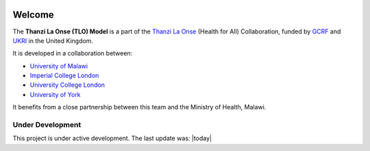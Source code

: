 
.. image:: thanzi-la-onse.png


========
Welcome
========

The **Thanzi La Onse (TLO) Model** is a part of the `Thanzi La Onse <https://thanzi.org>`_ (Health for All) Collaboration, funded by `GCRF <https://www.newton-gcrf.org>`_ and `UKRI <https://www.ukri.org>`_ in the United Kingdom.

It is developed in a collaboration between:

* `University of Malawi <https://www.medcol.mw>`_

* `Imperial College London <https://www.imperial.ac.uk/mrc-global-infectious-disease-analysis>`_

* `University College London <https://www.ucl.ac.uk/global-health/>`_

* `University of York <https://www.york.ac.uk/che/>`_

It benefits from a close partnership between this team and the Ministry of Health, Malawi.


Under Development
=================
This project is under active development. The last update was: |today|

